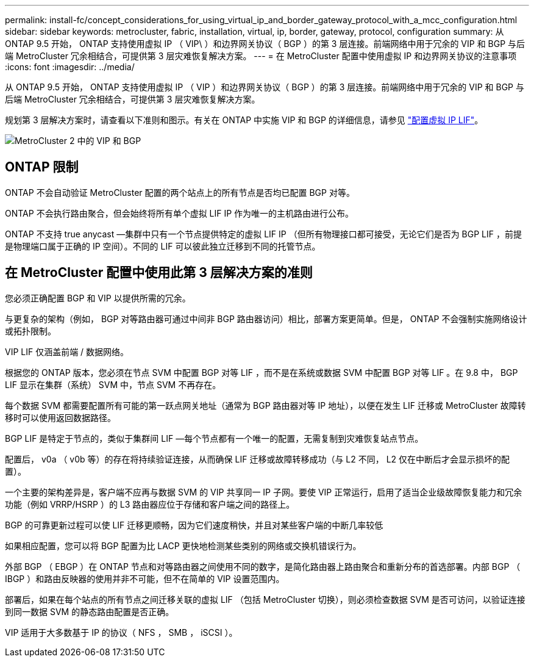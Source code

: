 ---
permalink: install-fc/concept_considerations_for_using_virtual_ip_and_border_gateway_protocol_with_a_mcc_configuration.html 
sidebar: sidebar 
keywords: metrocluster, fabric, installation, virtual, ip, border, gateway, protocol, configuration 
summary: 从 ONTAP 9.5 开始， ONTAP 支持使用虚拟 IP （ VIP\ ）和边界网关协议（ BGP ）的第 3 层连接。前端网络中用于冗余的 VIP 和 BGP 与后端 MetroCluster 冗余相结合，可提供第 3 层灾难恢复解决方案。 
---
= 在 MetroCluster 配置中使用虚拟 IP 和边界网关协议的注意事项
:icons: font
:imagesdir: ../media/


[role="lead"]
从 ONTAP 9.5 开始， ONTAP 支持使用虚拟 IP （ VIP ）和边界网关协议（ BGP ）的第 3 层连接。前端网络中用于冗余的 VIP 和 BGP 与后端 MetroCluster 冗余相结合，可提供第 3 层灾难恢复解决方案。

规划第 3 层解决方案时，请查看以下准则和图示。有关在 ONTAP 中实施 VIP 和 BGP 的详细信息，请参见 link:../networking/configure_virtual_ip_@vip@_lifs.html["配置虚拟 IP LIF"]。

image::../media/vip_and_bgp_in_metrocluster_2.png[MetroCluster 2 中的 VIP 和 BGP]



== ONTAP 限制

ONTAP 不会自动验证 MetroCluster 配置的两个站点上的所有节点是否均已配置 BGP 对等。

ONTAP 不会执行路由聚合，但会始终将所有单个虚拟 LIF IP 作为唯一的主机路由进行公布。

ONTAP 不支持 true anycast —集群中只有一个节点提供特定的虚拟 LIF IP （但所有物理接口都可接受，无论它们是否为 BGP LIF ，前提是物理端口属于正确的 IP 空间）。不同的 LIF 可以彼此独立迁移到不同的托管节点。



== 在 MetroCluster 配置中使用此第 3 层解决方案的准则

您必须正确配置 BGP 和 VIP 以提供所需的冗余。

与更复杂的架构（例如， BGP 对等路由器可通过中间非 BGP 路由器访问）相比，部署方案更简单。但是， ONTAP 不会强制实施网络设计或拓扑限制。

VIP LIF 仅涵盖前端 / 数据网络。

根据您的 ONTAP 版本，您必须在节点 SVM 中配置 BGP 对等 LIF ，而不是在系统或数据 SVM 中配置 BGP 对等 LIF 。在 9.8 中， BGP LIF 显示在集群（系统） SVM 中，节点 SVM 不再存在。

每个数据 SVM 都需要配置所有可能的第一跃点网关地址（通常为 BGP 路由器对等 IP 地址），以便在发生 LIF 迁移或 MetroCluster 故障转移时可以使用返回数据路径。

BGP LIF 是特定于节点的，类似于集群间 LIF —每个节点都有一个唯一的配置，无需复制到灾难恢复站点节点。

配置后， v0a （ v0b 等）的存在将持续验证连接，从而确保 LIF 迁移或故障转移成功（与 L2 不同， L2 仅在中断后才会显示损坏的配置）。

一个主要的架构差异是，客户端不应再与数据 SVM 的 VIP 共享同一 IP 子网。要使 VIP 正常运行，启用了适当企业级故障恢复能力和冗余功能（例如 VRRP/HSRP ）的 L3 路由器应位于存储和客户端之间的路径上。

BGP 的可靠更新过程可以使 LIF 迁移更顺畅，因为它们速度稍快，并且对某些客户端的中断几率较低

如果相应配置，您可以将 BGP 配置为比 LACP 更快地检测某些类别的网络或交换机错误行为。

外部 BGP （ EBGP ）在 ONTAP 节点和对等路由器之间使用不同的数字，是简化路由器上路由聚合和重新分布的首选部署。内部 BGP （ IBGP ）和路由反映器的使用并非不可能，但不在简单的 VIP 设置范围内。

部署后，如果在每个站点的所有节点之间迁移关联的虚拟 LIF （包括 MetroCluster 切换），则必须检查数据 SVM 是否可访问，以验证连接到同一数据 SVM 的静态路由配置是否正确。

VIP 适用于大多数基于 IP 的协议（ NFS ， SMB ， iSCSI ）。
